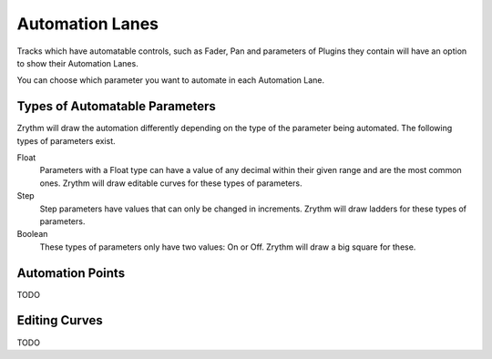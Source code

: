 .. Copyright (C) 2019 Alexandros Theodotou <alex at zrythm dot org>

   This file is part of Zrythm

   Zrythm is free software: you can redistribute it and/or modify
   it under the terms of the GNU Affero General Public License as
   published by the Free Software Foundation, either version 3 of the
   License, or (at your option) any later version.

   Zrythm is distributed in the hope that it will be useful,
   but WITHOUT ANY WARRANTY; without even the implied warranty of
   MERCHANTABILITY or FITNESS FOR A PARTICULAR PURPOSE.  See the
   GNU Affero General Public License for more details.

   You should have received a copy of the GNU General Affero Public License
   along with this program.  If not, see <https://www.gnu.org/licenses/>.

Automation Lanes
================

Tracks which have automatable controls, such
as Fader, Pan and parameters of Plugins they
contain will have an option to show their
Automation Lanes.

You can choose which parameter you want to
automate in each Automation Lane.

Types of Automatable Parameters
-------------------------------

Zrythm will draw the automation differently
depending on the type of the parameter being
automated. The following types of parameters
exist.

Float
  Parameters with a Float type can have a value
  of any decimal within their given range and
  are the most common ones. Zrythm will draw
  editable curves for these types of
  parameters.
Step
  Step parameters have values that can only
  be changed in increments. Zrythm will draw
  ladders for these types of parameters.
Boolean
  These types of parameters only have two
  values: On or Off. Zrythm will draw a big
  square for these.

Automation Points
-----------------

TODO

Editing Curves
--------------

TODO
